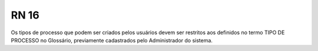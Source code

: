 **RN 16**
=========
Os tipos de processo que podem ser criados pelos usuários devem ser restritos aos definidos no termo TIPO DE PROCESSO no Glossário, previamente cadastrados pelo Administrador do sistema.

